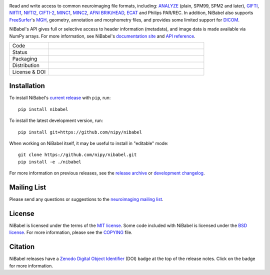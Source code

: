 .. -*- rest -*-
.. vim:syntax=rst

.. Following contents should be copied from LONG_DESCRIPTION in NiBabel/info.py

.. image:: doc/pics/logo.png
   :target: https://nipy.org/nibabel
   :alt: NiBabel logo

Read and write access to common neuroimaging file formats, including: ANALYZE_ (plain, SPM99, SPM2 and later),
GIFTI_, NIfTI1_, NIfTI2_, `CIFTI-2`_, MINC1_, MINC2_, `AFNI BRIK/HEAD`_, ECAT_ and Philips PAR/REC.
In addition, NiBabel also supports FreeSurfer_'s MGH_, geometry, annotation and morphometry files,
and provides some limited support for DICOM_.

NiBabel's API gives full or selective access to header information (metadata), and image
data is made available via NumPy arrays. For more information, see NiBabel's `documentation site`_
and `API reference`_.

.. _API reference: https://nipy.org/nibabel/api.html
.. _AFNI BRIK/HEAD: https://afni.nimh.nih.gov/pub/dist/src/README.attributes
.. _ANALYZE: http://www.grahamwideman.com/gw/brain/analyze/formatdoc.htm
.. _CIFTI-2: https://www.nitrc.org/projects/cifti/
.. _DICOM: http://medical.nema.org/
.. _documentation site: http://nipy.org/nibabel
.. _ECAT: http://xmedcon.sourceforge.net/Docs/Ecat
.. _Freesurfer: https://surfer.nmr.mgh.harvard.edu
.. _GIFTI: https://www.nitrc.org/projects/gifti
.. _MGH: https://surfer.nmr.mgh.harvard.edu/fswiki/FsTutorial/MghFormat
.. _MINC1:
    https://en.wikibooks.org/wiki/MINC/Reference/MINC1_File_Format_Reference
.. _MINC2:
    https://en.wikibooks.org/wiki/MINC/Reference/MINC2.0_File_Format_Reference
.. _NIfTI1: http://nifti.nimh.nih.gov/nifti-1/
.. _NIfTI2: http://nifti.nimh.nih.gov/nifti-2/

.. list-table::
   :widths: 20 80
   :header-rows: 0

   * - Code
     -
      .. image:: https://img.shields.io/badge/code%20style-blue-blue.svg
         :target: https://blue.readthedocs.io/en/latest/
         :alt: code style: blue
      .. image:: https://img.shields.io/badge/imports-isort-1674b1
         :target: https://pycqa.github.io/isort/
         :alt: imports: isort
      .. image:: https://img.shields.io/badge/pre--commit-enabled-brightgreen?logo=pre-commit&logoColor=white
         :target: https://github.com/pre-commit/pre-commit
         :alt: pre-commit
      .. image:: https://codecov.io/gh/nipy/NiBabel/branch/master/graph/badge.svg
         :target: https://codecov.io/gh/nipy/NiBabel
         :alt: codecov badge

   * - Status
     -
      .. image:: https://github.com/nipy/NiBabel/actions/workflows/stable.yml/badge.svg
         :target: https://github.com/nipy/NiBabel/actions/workflows/stable.yml
         :alt: stable tests

   * - Packaging
     -
      .. image:: https://img.shields.io/pypi/v/nibabel.svg
         :target: https://pypi.python.org/pypi/nibabel/
         :alt: PyPI version
      .. image:: https://img.shields.io/pypi/pyversions/nibabel.svg
         :target: https://pypi.python.org/pypi/nibabel/
         :alt: PyPI - Python Version
      .. image:: https://img.shields.io/pypi/dm/nibabel.svg
         :target: https://pypistats.org/packages/nibabel/
         :alt: PyPI - Downloads

   * - Distribution
     -
      .. image:: https://repology.org/badge/version-for-repo/aur/python:nibabel.svg?header=Arch%20%28%41%55%52%29
         :target: https://repology.org/project/python:nibabel/versions
         :alt: Arch (AUR)
      .. image:: https://repology.org/badge/version-for-repo/debian_unstable/nibabel.svg?header=Debian%20Unstable
         :target: https://repology.org/project/nibabel/versions
         :alt: Debian Unstable package
      .. image:: https://repology.org/badge/version-for-repo/gentoo_ovl_science/nibabel.svg?header=Gentoo%20%28%3A%3Ascience%29
         :target: https://repology.org/project/nibabel/versions
         :alt: Gentoo (::science)
      .. image:: https://repology.org/badge/version-for-repo/nix_unstable/python:nibabel.svg?header=nixpkgs%20unstable
         :target: https://repology.org/project/python:nibabel/versions
         :alt: nixpkgs unstable
   * - License & DOI
     -
      .. image:: https://img.shields.io/pypi/l/nibabel.svg
         :target: https://github.com/nipy/nibabel/blob/master/COPYING
         :alt: License
      .. image:: https://zenodo.org/badge/DOI/10.5281/zenodo.591597.svg
         :target: https://doi.org/10.5281/zenodo.591597
         :alt: Zenodo DOI

Installation
============

To install NiBabel's `current release`_ with ``pip``, run::

   pip install nibabel

To install the latest development version, run::

   pip install git+https://github.com/nipy/nibabel

When working on NiBabel itself, it may be useful to install in "editable" mode::

   git clone https://github.com/nipy/nibabel.git
   pip install -e ./nibabel

For more information on previous releases, see the `release archive`_ or `development changelog`_.

.. _current release: https://pypi.python.org/pypi/NiBabel
.. _release archive: https://github.com/nipy/NiBabel/releases
.. _development changelog: https://nipy.org/nibabel/changelog.html

Mailing List
============

Please send any questions or suggestions to the `neuroimaging mailing list
<https://mail.python.org/mailman/listinfo/neuroimaging>`_.

License
=======

NiBabel is licensed under the terms of the `MIT license`_. Some code included
with NiBabel is licensed under the `BSD license`_. For more information,
please see the COPYING_ file.

.. _BSD license: https://opensource.org/licenses/BSD-3-Clause
.. _COPYING: https://github.com/nipy/nibabel/blob/master/COPYING
.. _MIT license: https://github.com/nipy/nibabel/blob/master/COPYING#nibabel

Citation
========

NiBabel releases have a Zenodo_ `Digital Object Identifier`_ (DOI) badge at 
the top of the release notes. Click on the badge for more information.

.. _Digital Object Identifier: https://en.wikipedia.org/wiki/Digital_object_identifier
.. _zenodo: https://zenodo.org

